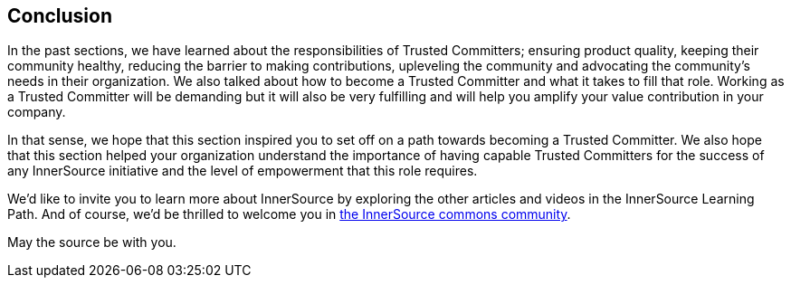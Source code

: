 == Conclusion

In the past sections, we have learned about the responsibilities of Trusted Committers;
ensuring product quality, keeping their community healthy, reducing the barrier
to making contributions, upleveling the community and advocating the
community's needs in their organization. We also talked about how to become a
Trusted Committer and what it takes to fill that role. Working as a Trusted Committer will be demanding but
it will also be very fulfilling and will help you amplify your value contribution
in your company.

In that sense, we hope that this section inspired you to set off on a path
towards becoming a Trusted Committer.  We also hope that this section helped your organization understand the
importance of having capable Trusted Committers for the success of any InnerSource initiative
and the level of empowerment that this role requires.

We'd like to invite you to learn more about InnerSource by exploring the other
articles and videos in the InnerSource Learning Path. And of course, we'd be
thrilled to welcome you in http://www.innersourcecommons.org/[the InnerSource commons community].

May the source be with you.
